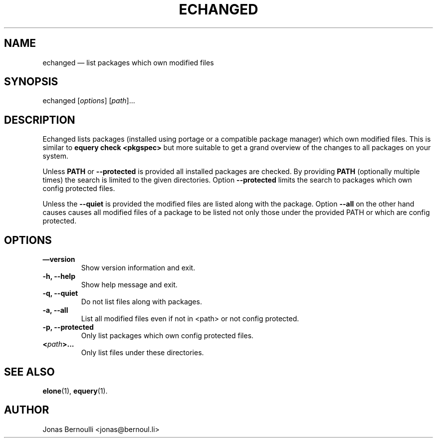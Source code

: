 .TH ECHANGED 1 "September 9, 2009" "Etools User Manual"
.SH NAME
.PP
echanged \[em] list packages which own modified files
.SH SYNOPSIS
.PP
echanged [\f[I]options\f[]] [\f[I]path\f[]]\&...
.SH DESCRIPTION
.PP
Echanged lists packages (installed using portage or a compatible
package manager) which own modified files.
This is similar to \f[B]equery\ check\ <pkgspec>\f[] but more
suitable to get a grand overview of the changes to all packages on
your system.
.PP
Unless \f[B]PATH\f[] or \f[B]--protected\f[] is provided all
installed packages are checked.
By providing \f[B]PATH\f[] (optionally multiple times) the search
is limited to the given directories.
Option \f[B]--protected\f[] limits the search to packages which own
config protected files.
.PP
Unless the \f[B]--quiet\f[] is provided the modified files are
listed along with the package.
Option \f[B]--all\f[] on the other hand causes causes all modified
files of a package to be listed not only those under the provided
PATH or which are config protected.
.SH OPTIONS
.TP
.B \[em]version
Show version information and exit.
.RS
.RE
.TP
.B -h, --help
Show help message and exit.
.RS
.RE
.TP
.B -q, --quiet
Do not list files along with packages.
.RS
.RE
.TP
.B -a, --all
List all modified files even if not in <path> or not config
protected.
.RS
.RE
.TP
.B -p, --protected
Only list packages which own config protected files.
.RS
.RE
.TP
.B <\f[I]path\f[]>\&...
Only list files under these directories.
.RS
.RE
.SH SEE ALSO
.PP
\f[B]elone\f[](1), \f[B]equery\f[](1).
.SH AUTHOR
Jonas Bernoulli <jonas@bernoul.li>
